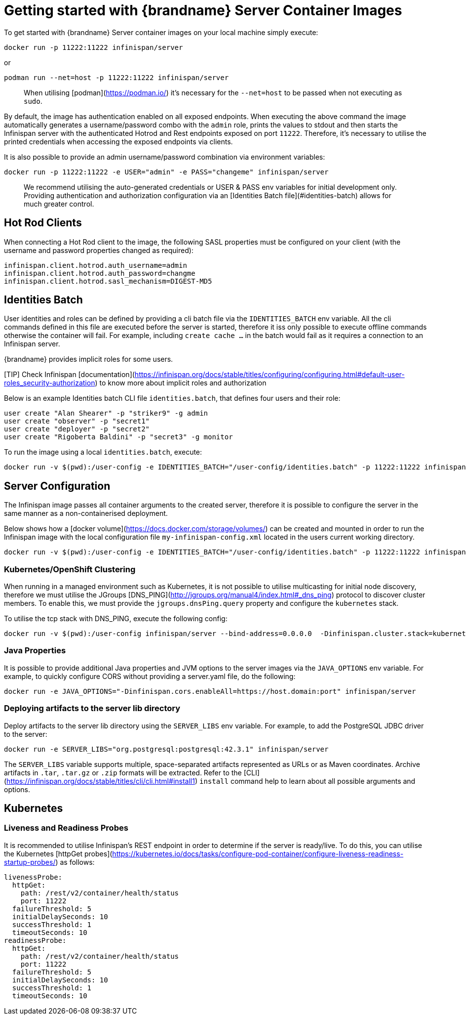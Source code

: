 = Getting started with {brandname} Server Container Images

To get started with {brandname} Server container images on your local machine simply execute:

[source,bash]
----
docker run -p 11222:11222 infinispan/server
----

or

[source,bash]
----
podman run --net=host -p 11222:11222 infinispan/server
----

> When utilising [podman](https://podman.io/) it's necessary for the `--net=host` to be passed when not executing as `sudo`.

By default, the image has authentication enabled on all exposed endpoints. When executing the above command the image automatically generates a username/password combo with the `admin` role, prints the values to stdout and then starts the Infinispan server with the authenticated Hotrod and Rest endpoints exposed on port `11222`. Therefore, it's necessary to utilise the printed credentials when accessing the exposed endpoints via clients.

It is also possible to provide an admin username/password combination via environment variables:

[source,bash]
----
docker run -p 11222:11222 -e USER="admin" -e PASS="changeme" infinispan/server
----

> We recommend utilising the auto-generated credentials or USER & PASS env variables for initial development only. Providing authentication and authorization configuration via an [Identities Batch file](#identities-batch) allows for much greater control.

== Hot Rod Clients
When connecting a Hot Rod client to the image, the following SASL properties must be configured on your client (with the username and password properties changed as required):

[source,properties]
----
infinispan.client.hotrod.auth_username=admin
infinispan.client.hotrod.auth_password=changme
infinispan.client.hotrod.sasl_mechanism=DIGEST-MD5
----

== Identities Batch
User identities and roles can be defined by providing a cli batch file via the `IDENTITIES_BATCH` env variable.
All the cli commands defined in this file are executed before the server is started, therefore it iss only possible to execute offline commands otherwise the container will fail. For example, including `create cache ...` in the batch would fail as it requires a connection to an Infinispan server.

{brandname} provides implicit roles for some users.

[TIP] Check Infinispan [documentation](https://infinispan.org/docs/stable/titles/configuring/configuring.html#default-user-roles_security-authorization)
to know more about implicit roles and authorization

Below is an example Identities batch CLI file `identities.batch`, that defines four users and their role:

[source,bash]
----
user create "Alan Shearer" -p "striker9" -g admin
user create "observer" -p "secret1"
user create "deployer" -p "secret2"
user create "Rigoberta Baldini" -p "secret3" -g monitor
----

To run the image using a local `identities.batch`, execute:

[source,bash]
----
docker run -v $(pwd):/user-config -e IDENTITIES_BATCH="/user-config/identities.batch" -p 11222:11222 infinispan/server
----

== Server Configuration
The Infinispan image passes all container arguments to the created server, therefore it is possible to configure the server in the same manner as a non-containerised deployment.

Below shows how a [docker volume](https://docs.docker.com/storage/volumes/) can be created and mounted in order to run the Infinispan image with the local configuration file `my-infinispan-config.xml` located in the users current working directory.

[source,bash]
----
docker run -v $(pwd):/user-config -e IDENTITIES_BATCH="/user-config/identities.batch" -p 11222:11222 infinispan/server -c /user-config/my-infinispan-config.xml
----

=== Kubernetes/OpenShift Clustering
When running in a managed environment such as Kubernetes, it is not possible to utilise multicasting for initial node discovery, therefore we must utilise the JGroups [DNS_PING](http://jgroups.org/manual4/index.html#_dns_ping) protocol to discover cluster members. To enable this, we must provide the `jgroups.dnsPing.query` property and configure the `kubernetes` stack.

To utilise the tcp stack with DNS_PING, execute the following config:

[source,bash]
----
docker run -v $(pwd):/user-config infinispan/server --bind-address=0.0.0.0  -Dinfinispan.cluster.stack=kubernetes -Djgroups.dns.query="infinispan-dns-ping.myproject.svc.cluster.local"
----

=== Java Properties
It is possible to provide additional Java properties and JVM options to the server images via the `JAVA_OPTIONS` env variable.
For example, to quickly configure CORS without providing a server.yaml file, do the following:

[source,bash]
----
docker run -e JAVA_OPTIONS="-Dinfinispan.cors.enableAll=https://host.domain:port" infinispan/server
----

=== Deploying artifacts to the server lib directory
Deploy artifacts to the server lib directory using the `SERVER_LIBS` env variable.
For example, to add the PostgreSQL JDBC driver to the server:

[source,bash]
----
docker run -e SERVER_LIBS="org.postgresql:postgresql:42.3.1" infinispan/server
----

The `SERVER_LIBS` variable supports multiple, space-separated artifacts represented as URLs or as Maven coordinates. Archive artifacts in `.tar`, `.tar.gz` or `.zip` formats will be extracted. Refer to the [CLI](https://infinispan.org/docs/stable/titles/cli/cli.html#install1) `install` command help to learn about all possible arguments and options.


== Kubernetes

=== Liveness and Readiness Probes
It is recommended to utilise Infinispan's REST endpoint in order to determine if the server is ready/live. To do this, you can utilise the Kubernetes [httpGet probes](https://kubernetes.io/docs/tasks/configure-pod-container/configure-liveness-readiness-startup-probes/) as follows:

[source,yaml]
----
livenessProbe:
  httpGet:
    path: /rest/v2/container/health/status
    port: 11222
  failureThreshold: 5
  initialDelaySeconds: 10
  successThreshold: 1
  timeoutSeconds: 10
readinessProbe:
  httpGet:
    path: /rest/v2/container/health/status
    port: 11222
  failureThreshold: 5
  initialDelaySeconds: 10
  successThreshold: 1
  timeoutSeconds: 10
----

